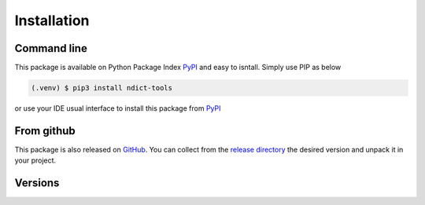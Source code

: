 Installation
============

Command line
------------

This package is available on Python Package Index PyPI_ and easy to isntall. Simply use PIP as below

.. code-block:: console

    (.venv) $ pip3 install ndict-tools

or use your IDE usual interface to install this package from PyPI_

.. _PyPI: https://pypi.org/project/ndict-tools/

From github
-----------

This package is also released on `GitHub <https://github.com/biface/ndt>`_. You can collect from
the `release directory <https://github.com/biface/ndt/releases>`_ the desired version and unpack
it in your project.

Versions
--------

.. versionadded:: 0.6.1
    Added path and tree like management functions. These functions are still in the early stages of testing and are not
    expected to be fully integrated before stable version 1.0.0.
.. versionadded:: 0.6.0
    Introducing nested keys with python lists : ``sd[[1, 2, 3]] eq sd[1][2][3]``
    Pay particular attention to the use of double brackets ``[[...]]`` to manage the key list.
